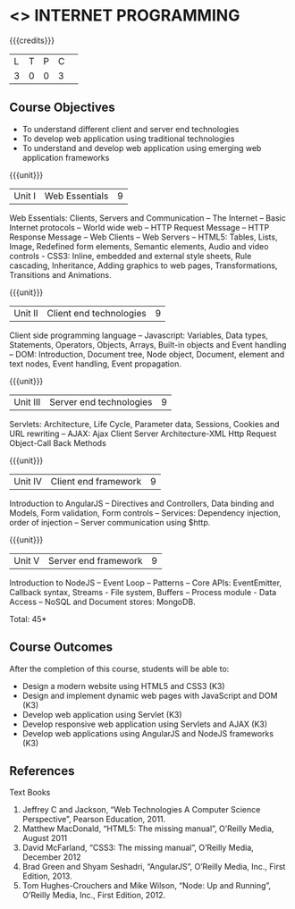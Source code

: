 * <<<601>>> INTERNET PROGRAMMING 
:properties:
:author: Dr. B. Prabavathy and Dr. V. S. Felix Enigo
:end:

#+startup: showall

{{{credits}}}
| L | T | P | C | 
| 3 | 0 | 0 | 3 |

** Course Objectives
- To understand different client and server end technologies
- To develop web application using traditional technologies
- To understand and develop web application using emerging web application frameworks 

{{{unit}}}
|Unit I | Web Essentials | 9 |
Web Essentials: Clients, Servers and Communication – The Internet – Basic Internet protocols – World wide web – HTTP Request Message – HTTP Response Message – Web Clients – Web Servers – HTML5: Tables, Lists, Image, Redefined form elements, Semantic elements, Audio and video controls - CSS3: Inline, embedded and external style sheets, Rule cascading, Inheritance, Adding graphics to web pages, Transformations, Transitions and Animations.


{{{unit}}}
|Unit II | Client end technologies | 9 |
Client side programming language – Javascript: Variables, Data types, Statements, Operators, Objects, Arrays, Built-in objects and Event handling – DOM: Introduction, Document tree, Node object, Document, element and text nodes, Event handling, Event propagation.

{{{unit}}}
|Unit III | Server end technologies| 9 |
 
Servlets: Architecture, Life Cycle, Parameter data, Sessions, Cookies and URL rewriting – AJAX: Ajax Client Server Architecture-XML Http Request Object-Call Back Methods	 

{{{unit}}}
|Unit IV | Client end framework | 9 |
Introduction to AngularJS – Directives and Controllers, Data binding and Models, Form validation, Form controls – Services: Dependency injection, order of injection – Server communication using $http.


{{{unit}}}
|Unit V | Server end framework | 9 |
Introduction to NodeJS – Event Loop – Patterns – Core APIs: EventEmitter, Callback syntax, Streams - File system, Buffers – Process module - Data Access – NoSQL and Document stores: MongoDB.


\hfill *Total: 45*

** Course Outcomes
After the completion of this course, students will be able to: 
- Design a modern website using HTML5 and CSS3  (K3)
- Design and implement dynamic web pages with JavaScript and DOM (K3)
- Develop web application using Servlet (K3)
- Develop responsive web application using Servlets and AJAX (K3)
- Develop web applications using AngularJS and NodeJS frameworks (K3)
      
** References
Text Books
1. Jeffrey C and Jackson, “Web Technologies A Computer Science Perspective”, Pearson Education, 2011.
2. Matthew MacDonald, “HTML5: The missing manual”, O’Reilly Media, August 2011
3. David McFarland, “CSS3: The missing manual”, O’Reilly Media, December 2012
4. Brad Green and Shyam Seshadri, “AngularJS”, O’Reilly Media, Inc., First Edition, 2013.
5. Tom Hughes-Crouchers and Mike Wilson, “Node: Up and Running”, O’Reilly Media, Inc., First Edition, 2012.
